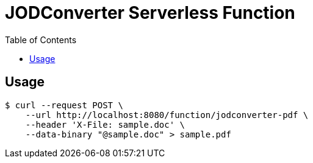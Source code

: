 = JODConverter Serverless Function
:toc:

== Usage

----
$ curl --request POST \
    --url http://localhost:8080/function/jodconverter-pdf \
    --header 'X-File: sample.doc' \
    --data-binary "@sample.doc" > sample.pdf
----